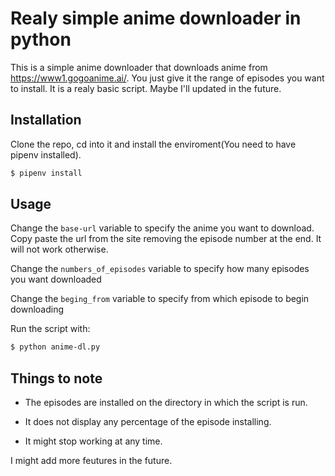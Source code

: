 * Realy simple anime downloader in python

  This is a simple anime downloader that downloads anime from https://www1.gogoanime.ai/. You just give it the range of episodes you want to install. It is a realy basic script. Maybe I'll updated in the future.

** Installation

   Clone the repo, cd into it and install the enviroment(You need to have pipenv installed).

   #+BEGIN_SRC sh
     $ pipenv install
   #+END_SRC

** Usage

  Change the ~base-url~ variable to specify the anime you want to download. Copy paste the url from the site removing the episode number at the end. It will not work otherwise.

  Change the ~numbers_of_episodes~ variable to specify how many episodes you want downloaded

  Change the ~beging_from~ variable to specify from which episode to begin downloading

  Run the script with:
  #+BEGIN_SRC sh
    $ python anime-dl.py
  #+END_SRC

** Things to note

   + The episodes are installed on the directory in which the script is run.

   + It does not display any percentage of the episode installing.
   
   + It might stop working at any time.


   I might add more feutures in the future.
   

